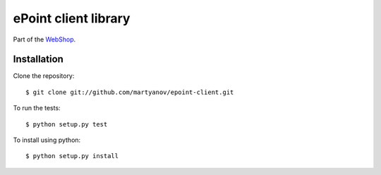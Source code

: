 =====================
ePoint client library
=====================


Part of the `WebShop <https://www.epointsystem.org/trac/vending_machine/wiki/WebShop>`_.


Installation
============

Clone the repository::

    $ git clone git://github.com/martyanov/epoint-client.git

To run the tests::

	$ python setup.py test

To install using python::

    $ python setup.py install